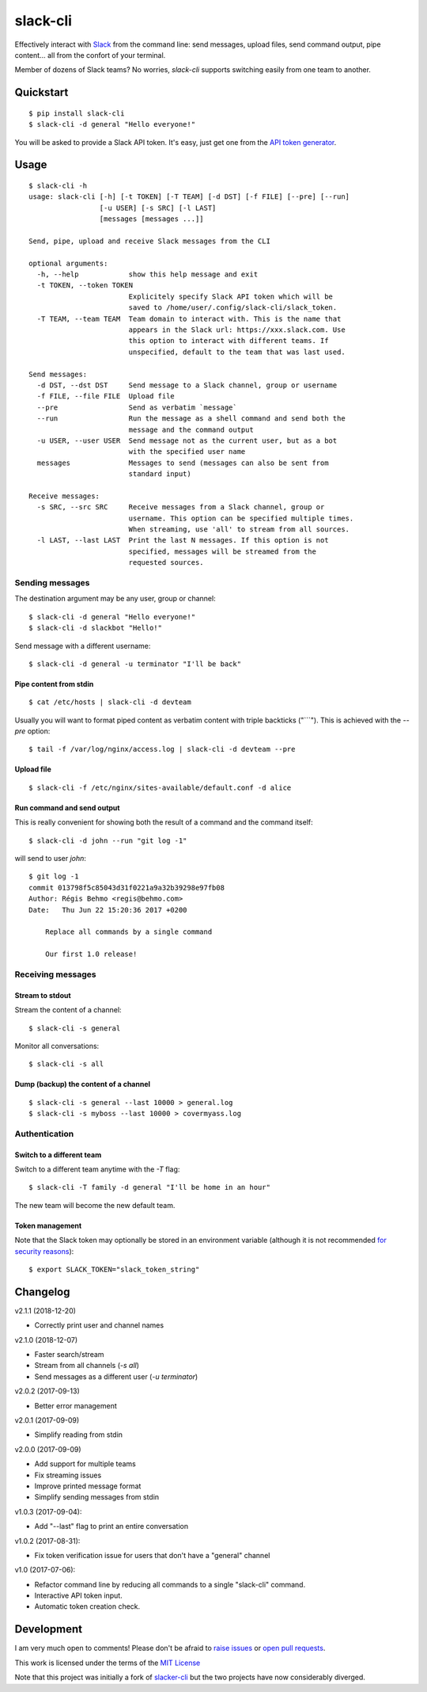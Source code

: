 =========
slack-cli
=========

Effectively interact with `Slack <https://slack.com/>`_ from the command line: send
messages, upload files, send command output, pipe content... all from the confort
of your terminal.

Member of dozens of Slack teams? No worries, `slack-cli` supports switching
easily from one team to another.

Quickstart
==========

::

    $ pip install slack-cli
    $ slack-cli -d general "Hello everyone!"


You will be asked to provide a Slack API token. It's easy, just get one from the
`API token generator <https://api.slack.com/custom-integrations/legacy-tokens>`_.

Usage
=====

::

    $ slack-cli -h
    usage: slack-cli [-h] [-t TOKEN] [-T TEAM] [-d DST] [-f FILE] [--pre] [--run]
                     [-u USER] [-s SRC] [-l LAST]
                     [messages [messages ...]]

    Send, pipe, upload and receive Slack messages from the CLI

    optional arguments:
      -h, --help            show this help message and exit
      -t TOKEN, --token TOKEN
                            Explicitely specify Slack API token which will be
                            saved to /home/user/.config/slack-cli/slack_token.
      -T TEAM, --team TEAM  Team domain to interact with. This is the name that
                            appears in the Slack url: https://xxx.slack.com. Use
                            this option to interact with different teams. If
                            unspecified, default to the team that was last used.

    Send messages:
      -d DST, --dst DST     Send message to a Slack channel, group or username
      -f FILE, --file FILE  Upload file
      --pre                 Send as verbatim `message`
      --run                 Run the message as a shell command and send both the
                            message and the command output
      -u USER, --user USER  Send message not as the current user, but as a bot
                            with the specified user name
      messages              Messages to send (messages can also be sent from
                            standard input)

    Receive messages:
      -s SRC, --src SRC     Receive messages from a Slack channel, group or
                            username. This option can be specified multiple times.
                            When streaming, use 'all' to stream from all sources.
      -l LAST, --last LAST  Print the last N messages. If this option is not
                            specified, messages will be streamed from the
                            requested sources.

Sending messages
----------------

The destination argument may be any user, group or channel::

    $ slack-cli -d general "Hello everyone!"
    $ slack-cli -d slackbot "Hello!"

Send message with a different username::

    $ slack-cli -d general -u terminator "I'll be back"

Pipe content from stdin
~~~~~~~~~~~~~~~~~~~~~~~

::

    $ cat /etc/hosts | slack-cli -d devteam

Usually you will want to format piped content as verbatim content with triple
backticks ("\`\`\`"). This is achieved with the `--pre` option::

    $ tail -f /var/log/nginx/access.log | slack-cli -d devteam --pre

Upload file
~~~~~~~~~~~

::

    $ slack-cli -f /etc/nginx/sites-available/default.conf -d alice

Run command and send output
~~~~~~~~~~~~~~~~~~~~~~~~~~~

This is really convenient for showing both the result of a command and the
command itself::

    $ slack-cli -d john --run "git log -1"

will send to user `john`::

    $ git log -1
    commit 013798f5c85043d31f0221a9a32b39298e97fb08
    Author: Régis Behmo <regis@behmo.com>
    Date:   Thu Jun 22 15:20:36 2017 +0200

        Replace all commands by a single command
        
        Our first 1.0 release!
    
Receiving messages
------------------

Stream to stdout
~~~~~~~~~~~~~~~~

Stream the content of a channel::

    $ slack-cli -s general

Monitor all conversations::

    $ slack-cli -s all

Dump (backup) the content of a channel
~~~~~~~~~~~~~~~~~~~~~~~~~~~~~~~~~~~~~~

::

    $ slack-cli -s general --last 10000 > general.log
    $ slack-cli -s myboss --last 10000 > covermyass.log

Authentication
--------------

Switch to a different team
~~~~~~~~~~~~~~~~~~~~~~~~~~

Switch to a different team anytime with the `-T` flag::

    $ slack-cli -T family -d general "I'll be home in an hour"

The new team will become the new default team.

Token management
~~~~~~~~~~~~~~~~

Note that the Slack token may optionally be stored in an environment variable (although it
is not recommended `for security reasons <https://unix.stackexchange.com/questions/369566/why-is-passing-the-secrets-via-environmental-variables-considered-extremely-ins>`_)::

    $ export SLACK_TOKEN="slack_token_string"

Changelog
=========

v2.1.1 (2018-12-20)

- Correctly print user and channel names

v2.1.0 (2018-12-07)

- Faster search/stream
- Stream from all channels (`-s all`)
- Send messages as a different user (`-u terminator`)

v2.0.2 (2017-09-13)

- Better error management

v2.0.1 (2017-09-09)

- Simplify reading from stdin

v2.0.0 (2017-09-09)

- Add support for multiple teams
- Fix streaming issues
- Improve printed message format
- Simplify sending messages from stdin

v1.0.3 (2017-09-04):

- Add "--last" flag to print an entire conversation

v1.0.2 (2017-08-31):

- Fix token verification issue for users that don't have a "general" channel

v1.0 (2017-07-06):

- Refactor command line by reducing all commands to a single "slack-cli" command.
- Interactive API token input.
- Automatic token creation check.
    
Development
===========

I am very much open to comments! Please don't be afraid to `raise issues
<https://github.com/regisb/slack-cli/issues>`_ or `open pull requests
<https://github.com/regisb/slack-cli/pulls>`_.

This work is licensed under the terms of the `MIT License
<https://tldrlegal.com/license/mit-license>`_

Note that this project was initially a fork of `slacker-cli <https://github.com/juanpabloaj/slacker-cli/>`_
but the two projects have now considerably diverged.
